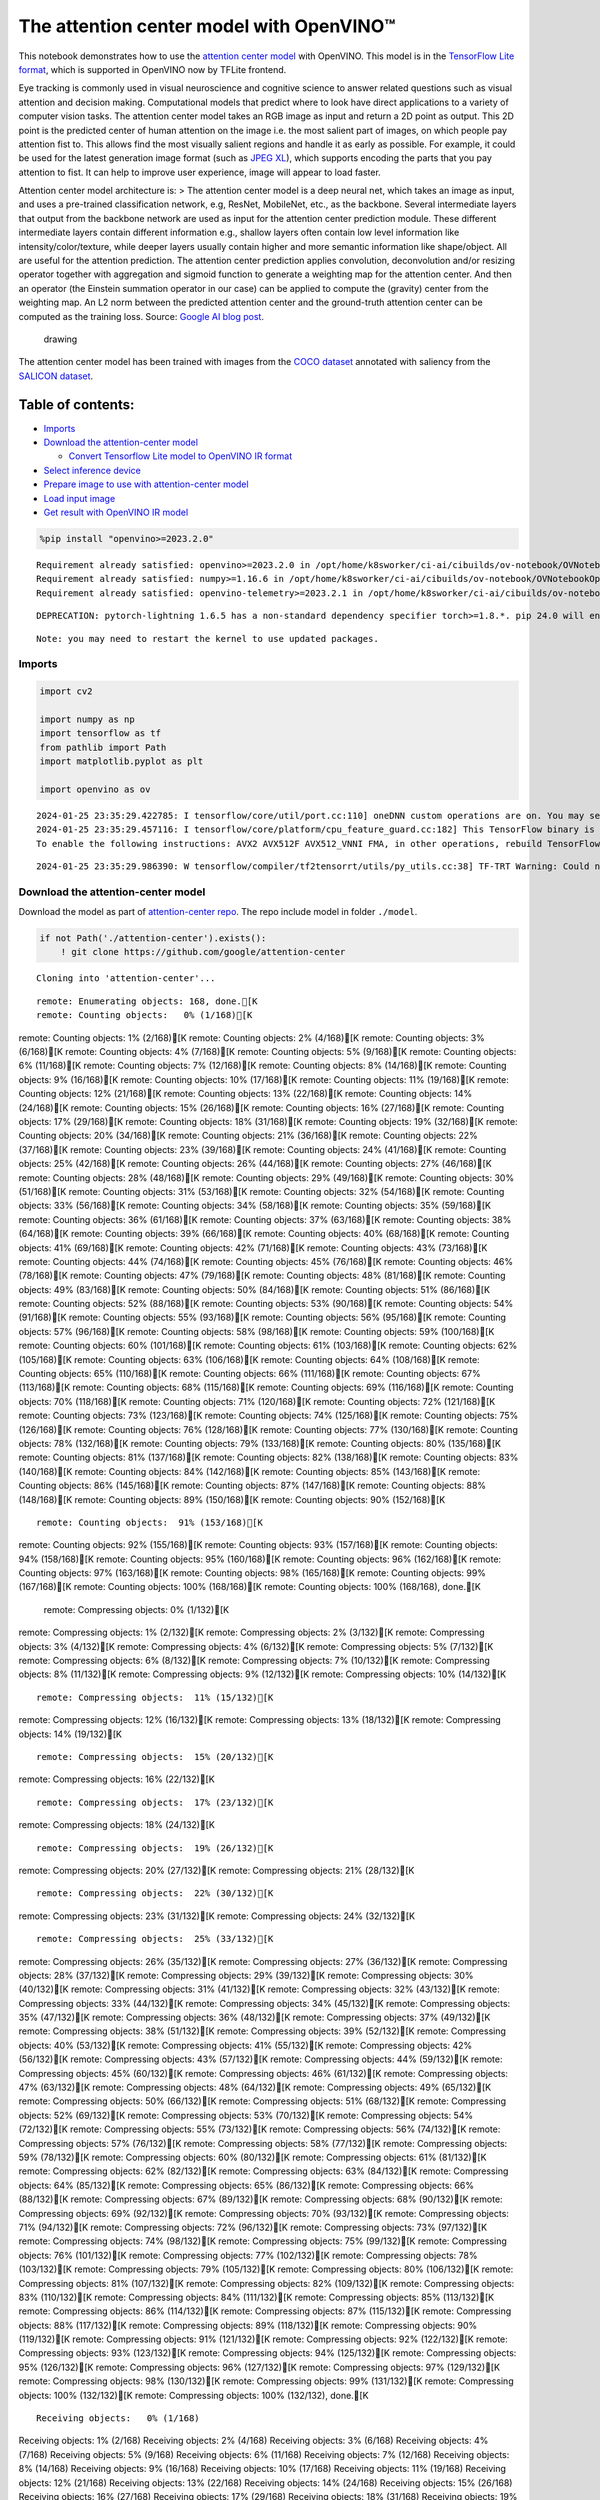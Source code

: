The attention center model with OpenVINO™
=========================================

This notebook demonstrates how to use the `attention center
model <https://github.com/google/attention-center/tree/main>`__ with
OpenVINO. This model is in the `TensorFlow Lite
format <https://www.tensorflow.org/lite>`__, which is supported in
OpenVINO now by TFLite frontend.

Eye tracking is commonly used in visual neuroscience and cognitive
science to answer related questions such as visual attention and
decision making. Computational models that predict where to look have
direct applications to a variety of computer vision tasks. The attention
center model takes an RGB image as input and return a 2D point as
output. This 2D point is the predicted center of human attention on the
image i.e. the most salient part of images, on which people pay
attention fist to. This allows find the most visually salient regions
and handle it as early as possible. For example, it could be used for
the latest generation image format (such as `JPEG
XL <https://github.com/libjxl/libjxl>`__), which supports encoding the
parts that you pay attention to fist. It can help to improve user
experience, image will appear to load faster.

Attention center model architecture is: > The attention center model is
a deep neural net, which takes an image as input, and uses a pre-trained
classification network, e.g, ResNet, MobileNet, etc., as the backbone.
Several intermediate layers that output from the backbone network are
used as input for the attention center prediction module. These
different intermediate layers contain different information e.g.,
shallow layers often contain low level information like
intensity/color/texture, while deeper layers usually contain higher and
more semantic information like shape/object. All are useful for the
attention prediction. The attention center prediction applies
convolution, deconvolution and/or resizing operator together with
aggregation and sigmoid function to generate a weighting map for the
attention center. And then an operator (the Einstein summation operator
in our case) can be applied to compute the (gravity) center from the
weighting map. An L2 norm between the predicted attention center and the
ground-truth attention center can be computed as the training loss.
Source: `Google AI blog
post <https://opensource.googleblog.com/2022/12/open-sourcing-attention-center-model.html>`__.

.. figure:: https://blogger.googleusercontent.com/img/b/R29vZ2xl/AVvXsEjxLCDJHzJNjB_von-vFlq8TJJFA41aB85T-QE3ZNxW8kshAf3HOEyIEJ4uggXjbJmZhsdj7j6i6mvvmXtyaxXJPm3JHuKILNRTPfX9KvICbFBRD8KNuDVmLABzYuhQci3BT2BqV-wM54IxaoAV1YDBbnpJC92UZfEBGvakLusiqND2AaPpWPr2gJV1/s1600/image4.png
   :alt: drawing

   drawing

The attention center model has been trained with images from the `COCO
dataset <https://cocodataset.org/#home>`__ annotated with saliency from
the `SALICON dataset <http://salicon.net/>`__.

Table of contents:
^^^^^^^^^^^^^^^^^^

-  `Imports <#imports>`__
-  `Download the attention-center
   model <#download-the-attention-center-model>`__

   -  `Convert Tensorflow Lite model to OpenVINO IR
      format <#convert-tensorflow-lite-model-to-openvino-ir-format>`__

-  `Select inference device <#select-inference-device>`__
-  `Prepare image to use with attention-center
   model <#prepare-image-to-use-with-attention-center-model>`__
-  `Load input image <#load-input-image>`__
-  `Get result with OpenVINO IR
   model <#get-result-with-openvino-ir-model>`__

.. code:: ipython3

    %pip install "openvino>=2023.2.0"


.. parsed-literal::

    Requirement already satisfied: openvino>=2023.2.0 in /opt/home/k8sworker/ci-ai/cibuilds/ov-notebook/OVNotebookOps-598/.workspace/scm/ov-notebook/.venv/lib/python3.8/site-packages (2023.3.0)
    Requirement already satisfied: numpy>=1.16.6 in /opt/home/k8sworker/ci-ai/cibuilds/ov-notebook/OVNotebookOps-598/.workspace/scm/ov-notebook/.venv/lib/python3.8/site-packages (from openvino>=2023.2.0) (1.23.5)
    Requirement already satisfied: openvino-telemetry>=2023.2.1 in /opt/home/k8sworker/ci-ai/cibuilds/ov-notebook/OVNotebookOps-598/.workspace/scm/ov-notebook/.venv/lib/python3.8/site-packages (from openvino>=2023.2.0) (2023.2.1)


.. parsed-literal::

    DEPRECATION: pytorch-lightning 1.6.5 has a non-standard dependency specifier torch>=1.8.*. pip 24.0 will enforce this behaviour change. A possible replacement is to upgrade to a newer version of pytorch-lightning or contact the author to suggest that they release a version with a conforming dependency specifiers. Discussion can be found at https://github.com/pypa/pip/issues/12063
    

.. parsed-literal::

    Note: you may need to restart the kernel to use updated packages.


Imports
-------



.. code:: ipython3

    import cv2
    
    import numpy as np
    import tensorflow as tf
    from pathlib import Path
    import matplotlib.pyplot as plt
    
    import openvino as ov


.. parsed-literal::

    2024-01-25 23:35:29.422785: I tensorflow/core/util/port.cc:110] oneDNN custom operations are on. You may see slightly different numerical results due to floating-point round-off errors from different computation orders. To turn them off, set the environment variable `TF_ENABLE_ONEDNN_OPTS=0`.
    2024-01-25 23:35:29.457116: I tensorflow/core/platform/cpu_feature_guard.cc:182] This TensorFlow binary is optimized to use available CPU instructions in performance-critical operations.
    To enable the following instructions: AVX2 AVX512F AVX512_VNNI FMA, in other operations, rebuild TensorFlow with the appropriate compiler flags.


.. parsed-literal::

    2024-01-25 23:35:29.986390: W tensorflow/compiler/tf2tensorrt/utils/py_utils.cc:38] TF-TRT Warning: Could not find TensorRT


Download the attention-center model
-----------------------------------



Download the model as part of `attention-center
repo <https://github.com/google/attention-center/tree/main>`__. The repo
include model in folder ``./model``.

.. code:: ipython3

    if not Path('./attention-center').exists():
        ! git clone https://github.com/google/attention-center


.. parsed-literal::

    Cloning into 'attention-center'...


.. parsed-literal::

    remote: Enumerating objects: 168, done.[K
    remote: Counting objects:   0% (1/168)[K
remote: Counting objects:   1% (2/168)[K
remote: Counting objects:   2% (4/168)[K
remote: Counting objects:   3% (6/168)[K
remote: Counting objects:   4% (7/168)[K
remote: Counting objects:   5% (9/168)[K
remote: Counting objects:   6% (11/168)[K
remote: Counting objects:   7% (12/168)[K
remote: Counting objects:   8% (14/168)[K
remote: Counting objects:   9% (16/168)[K
remote: Counting objects:  10% (17/168)[K
remote: Counting objects:  11% (19/168)[K
remote: Counting objects:  12% (21/168)[K
remote: Counting objects:  13% (22/168)[K
remote: Counting objects:  14% (24/168)[K
remote: Counting objects:  15% (26/168)[K
remote: Counting objects:  16% (27/168)[K
remote: Counting objects:  17% (29/168)[K
remote: Counting objects:  18% (31/168)[K
remote: Counting objects:  19% (32/168)[K
remote: Counting objects:  20% (34/168)[K
remote: Counting objects:  21% (36/168)[K
remote: Counting objects:  22% (37/168)[K
remote: Counting objects:  23% (39/168)[K
remote: Counting objects:  24% (41/168)[K
remote: Counting objects:  25% (42/168)[K
remote: Counting objects:  26% (44/168)[K
remote: Counting objects:  27% (46/168)[K
remote: Counting objects:  28% (48/168)[K
remote: Counting objects:  29% (49/168)[K
remote: Counting objects:  30% (51/168)[K
remote: Counting objects:  31% (53/168)[K
remote: Counting objects:  32% (54/168)[K
remote: Counting objects:  33% (56/168)[K
remote: Counting objects:  34% (58/168)[K
remote: Counting objects:  35% (59/168)[K
remote: Counting objects:  36% (61/168)[K
remote: Counting objects:  37% (63/168)[K
remote: Counting objects:  38% (64/168)[K
remote: Counting objects:  39% (66/168)[K
remote: Counting objects:  40% (68/168)[K
remote: Counting objects:  41% (69/168)[K
remote: Counting objects:  42% (71/168)[K
remote: Counting objects:  43% (73/168)[K
remote: Counting objects:  44% (74/168)[K
remote: Counting objects:  45% (76/168)[K
remote: Counting objects:  46% (78/168)[K
remote: Counting objects:  47% (79/168)[K
remote: Counting objects:  48% (81/168)[K
remote: Counting objects:  49% (83/168)[K
remote: Counting objects:  50% (84/168)[K
remote: Counting objects:  51% (86/168)[K
remote: Counting objects:  52% (88/168)[K
remote: Counting objects:  53% (90/168)[K
remote: Counting objects:  54% (91/168)[K
remote: Counting objects:  55% (93/168)[K
remote: Counting objects:  56% (95/168)[K
remote: Counting objects:  57% (96/168)[K
remote: Counting objects:  58% (98/168)[K
remote: Counting objects:  59% (100/168)[K
remote: Counting objects:  60% (101/168)[K
remote: Counting objects:  61% (103/168)[K
remote: Counting objects:  62% (105/168)[K
remote: Counting objects:  63% (106/168)[K
remote: Counting objects:  64% (108/168)[K
remote: Counting objects:  65% (110/168)[K
remote: Counting objects:  66% (111/168)[K
remote: Counting objects:  67% (113/168)[K
remote: Counting objects:  68% (115/168)[K
remote: Counting objects:  69% (116/168)[K
remote: Counting objects:  70% (118/168)[K
remote: Counting objects:  71% (120/168)[K
remote: Counting objects:  72% (121/168)[K
remote: Counting objects:  73% (123/168)[K
remote: Counting objects:  74% (125/168)[K
remote: Counting objects:  75% (126/168)[K
remote: Counting objects:  76% (128/168)[K
remote: Counting objects:  77% (130/168)[K
remote: Counting objects:  78% (132/168)[K
remote: Counting objects:  79% (133/168)[K
remote: Counting objects:  80% (135/168)[K
remote: Counting objects:  81% (137/168)[K
remote: Counting objects:  82% (138/168)[K
remote: Counting objects:  83% (140/168)[K
remote: Counting objects:  84% (142/168)[K
remote: Counting objects:  85% (143/168)[K
remote: Counting objects:  86% (145/168)[K
remote: Counting objects:  87% (147/168)[K
remote: Counting objects:  88% (148/168)[K
remote: Counting objects:  89% (150/168)[K
remote: Counting objects:  90% (152/168)[K

.. parsed-literal::

    remote: Counting objects:  91% (153/168)[K
remote: Counting objects:  92% (155/168)[K
remote: Counting objects:  93% (157/168)[K
remote: Counting objects:  94% (158/168)[K
remote: Counting objects:  95% (160/168)[K
remote: Counting objects:  96% (162/168)[K
remote: Counting objects:  97% (163/168)[K
remote: Counting objects:  98% (165/168)[K
remote: Counting objects:  99% (167/168)[K
remote: Counting objects: 100% (168/168)[K
remote: Counting objects: 100% (168/168), done.[K
    remote: Compressing objects:   0% (1/132)[K
remote: Compressing objects:   1% (2/132)[K
remote: Compressing objects:   2% (3/132)[K
remote: Compressing objects:   3% (4/132)[K
remote: Compressing objects:   4% (6/132)[K
remote: Compressing objects:   5% (7/132)[K
remote: Compressing objects:   6% (8/132)[K
remote: Compressing objects:   7% (10/132)[K
remote: Compressing objects:   8% (11/132)[K
remote: Compressing objects:   9% (12/132)[K
remote: Compressing objects:  10% (14/132)[K

.. parsed-literal::

    remote: Compressing objects:  11% (15/132)[K
remote: Compressing objects:  12% (16/132)[K
remote: Compressing objects:  13% (18/132)[K
remote: Compressing objects:  14% (19/132)[K

.. parsed-literal::

    remote: Compressing objects:  15% (20/132)[K
remote: Compressing objects:  16% (22/132)[K

.. parsed-literal::

    remote: Compressing objects:  17% (23/132)[K
remote: Compressing objects:  18% (24/132)[K

.. parsed-literal::

    remote: Compressing objects:  19% (26/132)[K
remote: Compressing objects:  20% (27/132)[K
remote: Compressing objects:  21% (28/132)[K

.. parsed-literal::

    remote: Compressing objects:  22% (30/132)[K
remote: Compressing objects:  23% (31/132)[K
remote: Compressing objects:  24% (32/132)[K

.. parsed-literal::

    remote: Compressing objects:  25% (33/132)[K
remote: Compressing objects:  26% (35/132)[K
remote: Compressing objects:  27% (36/132)[K
remote: Compressing objects:  28% (37/132)[K
remote: Compressing objects:  29% (39/132)[K
remote: Compressing objects:  30% (40/132)[K
remote: Compressing objects:  31% (41/132)[K
remote: Compressing objects:  32% (43/132)[K
remote: Compressing objects:  33% (44/132)[K
remote: Compressing objects:  34% (45/132)[K
remote: Compressing objects:  35% (47/132)[K
remote: Compressing objects:  36% (48/132)[K
remote: Compressing objects:  37% (49/132)[K
remote: Compressing objects:  38% (51/132)[K
remote: Compressing objects:  39% (52/132)[K
remote: Compressing objects:  40% (53/132)[K
remote: Compressing objects:  41% (55/132)[K
remote: Compressing objects:  42% (56/132)[K
remote: Compressing objects:  43% (57/132)[K
remote: Compressing objects:  44% (59/132)[K
remote: Compressing objects:  45% (60/132)[K
remote: Compressing objects:  46% (61/132)[K
remote: Compressing objects:  47% (63/132)[K
remote: Compressing objects:  48% (64/132)[K
remote: Compressing objects:  49% (65/132)[K
remote: Compressing objects:  50% (66/132)[K
remote: Compressing objects:  51% (68/132)[K
remote: Compressing objects:  52% (69/132)[K
remote: Compressing objects:  53% (70/132)[K
remote: Compressing objects:  54% (72/132)[K
remote: Compressing objects:  55% (73/132)[K
remote: Compressing objects:  56% (74/132)[K
remote: Compressing objects:  57% (76/132)[K
remote: Compressing objects:  58% (77/132)[K
remote: Compressing objects:  59% (78/132)[K
remote: Compressing objects:  60% (80/132)[K
remote: Compressing objects:  61% (81/132)[K
remote: Compressing objects:  62% (82/132)[K
remote: Compressing objects:  63% (84/132)[K
remote: Compressing objects:  64% (85/132)[K
remote: Compressing objects:  65% (86/132)[K
remote: Compressing objects:  66% (88/132)[K
remote: Compressing objects:  67% (89/132)[K
remote: Compressing objects:  68% (90/132)[K
remote: Compressing objects:  69% (92/132)[K
remote: Compressing objects:  70% (93/132)[K
remote: Compressing objects:  71% (94/132)[K
remote: Compressing objects:  72% (96/132)[K
remote: Compressing objects:  73% (97/132)[K
remote: Compressing objects:  74% (98/132)[K
remote: Compressing objects:  75% (99/132)[K
remote: Compressing objects:  76% (101/132)[K
remote: Compressing objects:  77% (102/132)[K
remote: Compressing objects:  78% (103/132)[K
remote: Compressing objects:  79% (105/132)[K
remote: Compressing objects:  80% (106/132)[K
remote: Compressing objects:  81% (107/132)[K
remote: Compressing objects:  82% (109/132)[K
remote: Compressing objects:  83% (110/132)[K
remote: Compressing objects:  84% (111/132)[K
remote: Compressing objects:  85% (113/132)[K
remote: Compressing objects:  86% (114/132)[K
remote: Compressing objects:  87% (115/132)[K
remote: Compressing objects:  88% (117/132)[K
remote: Compressing objects:  89% (118/132)[K
remote: Compressing objects:  90% (119/132)[K
remote: Compressing objects:  91% (121/132)[K
remote: Compressing objects:  92% (122/132)[K
remote: Compressing objects:  93% (123/132)[K
remote: Compressing objects:  94% (125/132)[K
remote: Compressing objects:  95% (126/132)[K
remote: Compressing objects:  96% (127/132)[K
remote: Compressing objects:  97% (129/132)[K
remote: Compressing objects:  98% (130/132)[K
remote: Compressing objects:  99% (131/132)[K
remote: Compressing objects: 100% (132/132)[K
remote: Compressing objects: 100% (132/132), done.[K


.. parsed-literal::

    Receiving objects:   0% (1/168)
Receiving objects:   1% (2/168)
Receiving objects:   2% (4/168)
Receiving objects:   3% (6/168)
Receiving objects:   4% (7/168)
Receiving objects:   5% (9/168)
Receiving objects:   6% (11/168)
Receiving objects:   7% (12/168)
Receiving objects:   8% (14/168)
Receiving objects:   9% (16/168)
Receiving objects:  10% (17/168)
Receiving objects:  11% (19/168)
Receiving objects:  12% (21/168)
Receiving objects:  13% (22/168)
Receiving objects:  14% (24/168)
Receiving objects:  15% (26/168)
Receiving objects:  16% (27/168)
Receiving objects:  17% (29/168)
Receiving objects:  18% (31/168)
Receiving objects:  19% (32/168)
Receiving objects:  20% (34/168)
Receiving objects:  21% (36/168)
Receiving objects:  22% (37/168)
Receiving objects:  23% (39/168)

.. parsed-literal::

    Receiving objects:  24% (41/168)
Receiving objects:  25% (42/168)
Receiving objects:  26% (44/168)
Receiving objects:  27% (46/168)
Receiving objects:  28% (48/168)
Receiving objects:  29% (49/168)
Receiving objects:  30% (51/168)
Receiving objects:  31% (53/168)
Receiving objects:  32% (54/168)

.. parsed-literal::

    Receiving objects:  33% (56/168), 1.79 MiB | 3.52 MiB/s

.. parsed-literal::

    Receiving objects:  34% (58/168), 1.79 MiB | 3.52 MiB/s
Receiving objects:  35% (59/168), 1.79 MiB | 3.52 MiB/s

.. parsed-literal::

    Receiving objects:  35% (59/168), 3.69 MiB | 3.66 MiB/s

.. parsed-literal::

    Receiving objects:  36% (61/168), 5.57 MiB | 3.69 MiB/s

.. parsed-literal::

    Receiving objects:  36% (61/168), 7.48 MiB | 3.72 MiB/s

.. parsed-literal::

    Receiving objects:  37% (63/168), 9.36 MiB | 3.72 MiB/s

.. parsed-literal::

    Receiving objects:  38% (64/168), 9.36 MiB | 3.72 MiB/s

.. parsed-literal::

    Receiving objects:  39% (66/168), 11.27 MiB | 3.74 MiB/s

.. parsed-literal::

    Receiving objects:  40% (68/168), 11.27 MiB | 3.74 MiB/s

.. parsed-literal::

    Receiving objects:  41% (69/168), 13.15 MiB | 3.74 MiB/s

.. parsed-literal::

    Receiving objects:  42% (71/168), 13.15 MiB | 3.74 MiB/s
Receiving objects:  43% (73/168), 13.15 MiB | 3.74 MiB/s
Receiving objects:  44% (74/168), 13.15 MiB | 3.74 MiB/s
Receiving objects:  45% (76/168), 13.15 MiB | 3.74 MiB/s
Receiving objects:  46% (78/168), 13.15 MiB | 3.74 MiB/s
Receiving objects:  47% (79/168), 13.15 MiB | 3.74 MiB/s
Receiving objects:  48% (81/168), 13.15 MiB | 3.74 MiB/s

.. parsed-literal::

    Receiving objects:  49% (83/168), 13.15 MiB | 3.74 MiB/s
Receiving objects:  50% (84/168), 13.15 MiB | 3.74 MiB/s
Receiving objects:  51% (86/168), 13.15 MiB | 3.74 MiB/s

.. parsed-literal::

    Receiving objects:  52% (88/168), 13.15 MiB | 3.74 MiB/s
Receiving objects:  53% (90/168), 13.15 MiB | 3.74 MiB/s
Receiving objects:  54% (91/168), 13.15 MiB | 3.74 MiB/s
Receiving objects:  55% (93/168), 13.15 MiB | 3.74 MiB/s
Receiving objects:  56% (95/168), 13.15 MiB | 3.74 MiB/s
Receiving objects:  57% (96/168), 13.15 MiB | 3.74 MiB/s
Receiving objects:  58% (98/168), 13.15 MiB | 3.74 MiB/s
Receiving objects:  59% (100/168), 13.15 MiB | 3.74 MiB/s
Receiving objects:  60% (101/168), 13.15 MiB | 3.74 MiB/s
Receiving objects:  61% (103/168), 13.15 MiB | 3.74 MiB/s

.. parsed-literal::

    Receiving objects:  61% (104/168), 15.07 MiB | 3.75 MiB/s

.. parsed-literal::

    Receiving objects:  61% (104/168), 18.84 MiB | 3.78 MiB/s

.. parsed-literal::

    Receiving objects:  61% (104/168), 22.65 MiB | 3.78 MiB/s

.. parsed-literal::

    Receiving objects:  62% (105/168), 24.51 MiB | 3.77 MiB/s

.. parsed-literal::

    Receiving objects:  63% (106/168), 24.51 MiB | 3.77 MiB/s

.. parsed-literal::

    remote: Total 168 (delta 73), reused 114 (delta 28), pack-reused 0[K
    Receiving objects:  64% (108/168), 24.51 MiB | 3.77 MiB/s
Receiving objects:  65% (110/168), 24.51 MiB | 3.77 MiB/s
Receiving objects:  66% (111/168), 24.51 MiB | 3.77 MiB/s
Receiving objects:  67% (113/168), 24.51 MiB | 3.77 MiB/s
Receiving objects:  68% (115/168), 24.51 MiB | 3.77 MiB/s
Receiving objects:  69% (116/168), 24.51 MiB | 3.77 MiB/s
Receiving objects:  70% (118/168), 24.51 MiB | 3.77 MiB/s
Receiving objects:  71% (120/168), 24.51 MiB | 3.77 MiB/s
Receiving objects:  72% (121/168), 24.51 MiB | 3.77 MiB/s
Receiving objects:  73% (123/168), 24.51 MiB | 3.77 MiB/s
Receiving objects:  74% (125/168), 24.51 MiB | 3.77 MiB/s
Receiving objects:  75% (126/168), 24.51 MiB | 3.77 MiB/s
Receiving objects:  76% (128/168), 24.51 MiB | 3.77 MiB/s
Receiving objects:  77% (130/168), 24.51 MiB | 3.77 MiB/s
Receiving objects:  78% (132/168), 24.51 MiB | 3.77 MiB/s
Receiving objects:  79% (133/168), 24.51 MiB | 3.77 MiB/s
Receiving objects:  80% (135/168), 24.51 MiB | 3.77 MiB/s
Receiving objects:  81% (137/168), 24.51 MiB | 3.77 MiB/s
Receiving objects:  82% (138/168), 24.51 MiB | 3.77 MiB/s
Receiving objects:  83% (140/168), 24.51 MiB | 3.77 MiB/s
Receiving objects:  84% (142/168), 24.51 MiB | 3.77 MiB/s
Receiving objects:  85% (143/168), 24.51 MiB | 3.77 MiB/s
Receiving objects:  86% (145/168), 24.51 MiB | 3.77 MiB/s
Receiving objects:  87% (147/168), 24.51 MiB | 3.77 MiB/s
Receiving objects:  88% (148/168), 24.51 MiB | 3.77 MiB/s
Receiving objects:  89% (150/168), 24.51 MiB | 3.77 MiB/s
Receiving objects:  90% (152/168), 24.51 MiB | 3.77 MiB/s
Receiving objects:  91% (153/168), 24.51 MiB | 3.77 MiB/s
Receiving objects:  92% (155/168), 24.51 MiB | 3.77 MiB/s
Receiving objects:  93% (157/168), 24.51 MiB | 3.77 MiB/s
Receiving objects:  94% (158/168), 24.51 MiB | 3.77 MiB/s
Receiving objects:  95% (160/168), 24.51 MiB | 3.77 MiB/s
Receiving objects:  96% (162/168), 24.51 MiB | 3.77 MiB/s
Receiving objects:  97% (163/168), 24.51 MiB | 3.77 MiB/s
Receiving objects:  98% (165/168), 24.51 MiB | 3.77 MiB/s
Receiving objects:  99% (167/168), 24.51 MiB | 3.77 MiB/s
Receiving objects: 100% (168/168), 24.51 MiB | 3.77 MiB/s
Receiving objects: 100% (168/168), 26.22 MiB | 3.76 MiB/s, done.
    Resolving deltas:   0% (0/73)
Resolving deltas:   1% (1/73)
Resolving deltas:  13% (10/73)
Resolving deltas:  27% (20/73)
Resolving deltas:  38% (28/73)
Resolving deltas:  46% (34/73)
Resolving deltas:  56% (41/73)
Resolving deltas:  57% (42/73)
Resolving deltas:  65% (48/73)
Resolving deltas:  68% (50/73)
Resolving deltas:  69% (51/73)
Resolving deltas:  72% (53/73)
Resolving deltas:  78% (57/73)
Resolving deltas:  79% (58/73)
Resolving deltas:  84% (62/73)
Resolving deltas:  98% (72/73)
Resolving deltas: 100% (73/73)
Resolving deltas: 100% (73/73), done.


Convert Tensorflow Lite model to OpenVINO IR format
~~~~~~~~~~~~~~~~~~~~~~~~~~~~~~~~~~~~~~~~~~~~~~~~~~~



The attention-center model is pre-trained model in TensorFlow Lite
format. In this Notebook the model will be converted to OpenVINO IR
format with model conversion API. For more information about model
conversion, see this
`page <https://docs.openvino.ai/2023.3/openvino_docs_model_processing_introduction.html>`__.
This step is also skipped if the model is already converted.

Also TFLite models format is supported in OpenVINO by TFLite frontend,
so the model can be passed directly to ``core.read_model()``. You can
find example in
`002-openvino-api <https://github.com/openvinotoolkit/openvino_notebooks/tree/main/notebooks/002-openvino-api>`__.

.. code:: ipython3

    tflite_model_path = Path("./attention-center/model/center.tflite")
    
    ir_model_path = Path("./model/ir_center_model.xml")
    
    core = ov.Core()
    
    if not ir_model_path.exists():
        model = ov.convert_model(tflite_model_path, input=[('image:0', [1,480,640,3], ov.Type.f32)])
        ov.save_model(model, ir_model_path)
        print("IR model saved to {}".format(ir_model_path))
    else:
        print("Read IR model from {}".format(ir_model_path))
        model = core.read_model(ir_model_path)


.. parsed-literal::

    IR model saved to model/ir_center_model.xml


Select inference device
-----------------------



select device from dropdown list for running inference using OpenVINO

.. code:: ipython3

    import ipywidgets as widgets
    
    device = widgets.Dropdown(
        options=core.available_devices + ["AUTO"],
        value='AUTO',
        description='Device:',
        disabled=False,
    )
    
    device




.. parsed-literal::

    Dropdown(description='Device:', index=1, options=('CPU', 'AUTO'), value='AUTO')



.. code:: ipython3

    if "GPU" in device.value:
        core.set_property(device_name=device.value, properties={'INFERENCE_PRECISION_HINT': ov.Type.f32})
    compiled_model = core.compile_model(model=model, device_name=device.value)

Prepare image to use with attention-center model
------------------------------------------------



The attention-center model takes an RGB image with shape (480, 640) as
input.

.. code:: ipython3

    class Image():
        def __init__(self, model_input_image_shape, image_path=None, image=None):
            self.model_input_image_shape = model_input_image_shape
            self.image = None
            self.real_input_image_shape = None
    
            if image_path is not None:
                self.image = cv2.imread(str(image_path))
                self.real_input_image_shape = self.image.shape
            elif image is not None:
                self.image = image
                self.real_input_image_shape = self.image.shape
            else:
                raise Exception("Sorry, image can't be found, please, specify image_path or image")
    
        def prepare_image_tensor(self):
            rgb_image = cv2.cvtColor(self.image, cv2.COLOR_BGR2RGB)
            resized_image = cv2.resize(rgb_image, (self.model_input_image_shape[1], self.model_input_image_shape[0]))
    
            image_tensor = tf.constant(np.expand_dims(resized_image, axis=0),
                                       dtype=tf.float32)
            return image_tensor
    
        def scalt_center_to_real_image_shape(self, predicted_center):
            new_center_y = round(predicted_center[0] * self.real_input_image_shape[1] / self.model_input_image_shape[1])
            new_center_x = round(predicted_center[1] * self.real_input_image_shape[0] / self.model_input_image_shape[0])
            return (int(new_center_y), int(new_center_x))
    
        def draw_attention_center_point(self, predicted_center):
            image_with_circle = cv2.circle(self.image,
                                           predicted_center,
                                           radius=10,
                                           color=(3, 3, 255),
                                           thickness=-1)
            return image_with_circle
    
        def print_image(self, predicted_center=None):
            image_to_print = self.image
            if predicted_center is not None:
                image_to_print = self.draw_attention_center_point(predicted_center)
    
            plt.imshow(cv2.cvtColor(image_to_print, cv2.COLOR_BGR2RGB))

Load input image
----------------



Upload input image using file loading button

.. code:: ipython3

    import ipywidgets as widgets
    
    load_file_widget = widgets.FileUpload(
        accept="image/*", multiple=False, description="Image file",
    )
    
    load_file_widget




.. parsed-literal::

    FileUpload(value=(), accept='image/*', description='Image file')



.. code:: ipython3

    import io
    import PIL
    from urllib.request import urlretrieve
    
    img_path = Path("data/coco.jpg")
    img_path.parent.mkdir(parents=True, exist_ok=True)
    urlretrieve(
        "https://storage.openvinotoolkit.org/repositories/openvino_notebooks/data/data/image/coco.jpg",
        img_path,
    )
    
    # read uploaded image
    image = PIL.Image.open(io.BytesIO(list(load_file_widget.value.values())[-1]['content'])) if load_file_widget.value else PIL.Image.open(img_path)
    image.convert("RGB")
    
    input_image = Image((480, 640), image=(np.ascontiguousarray(image)[:, :, ::-1]).astype(np.uint8))
    image_tensor = input_image.prepare_image_tensor()
    input_image.print_image()


.. parsed-literal::

    2024-01-25 23:35:43.537386: E tensorflow/compiler/xla/stream_executor/cuda/cuda_driver.cc:266] failed call to cuInit: CUDA_ERROR_COMPAT_NOT_SUPPORTED_ON_DEVICE: forward compatibility was attempted on non supported HW
    2024-01-25 23:35:43.537423: I tensorflow/compiler/xla/stream_executor/cuda/cuda_diagnostics.cc:168] retrieving CUDA diagnostic information for host: iotg-dev-workstation-07
    2024-01-25 23:35:43.537428: I tensorflow/compiler/xla/stream_executor/cuda/cuda_diagnostics.cc:175] hostname: iotg-dev-workstation-07
    2024-01-25 23:35:43.537586: I tensorflow/compiler/xla/stream_executor/cuda/cuda_diagnostics.cc:199] libcuda reported version is: 470.223.2
    2024-01-25 23:35:43.537603: I tensorflow/compiler/xla/stream_executor/cuda/cuda_diagnostics.cc:203] kernel reported version is: 470.182.3
    2024-01-25 23:35:43.537606: E tensorflow/compiler/xla/stream_executor/cuda/cuda_diagnostics.cc:312] kernel version 470.182.3 does not match DSO version 470.223.2 -- cannot find working devices in this configuration



.. image:: 216-attention-center-with-output_files/216-attention-center-with-output_15_1.png


Get result with OpenVINO IR model
---------------------------------



.. code:: ipython3

    output_layer = compiled_model.output(0)
    
    # make inference, get result in input image resolution
    res = compiled_model([image_tensor])[output_layer]
    # scale point to original image resulution
    predicted_center = input_image.scalt_center_to_real_image_shape(res[0])
    print(f'Prediction attention center point {predicted_center}')
    input_image.print_image(predicted_center)


.. parsed-literal::

    Prediction attention center point (292, 277)



.. image:: 216-attention-center-with-output_files/216-attention-center-with-output_17_1.png

